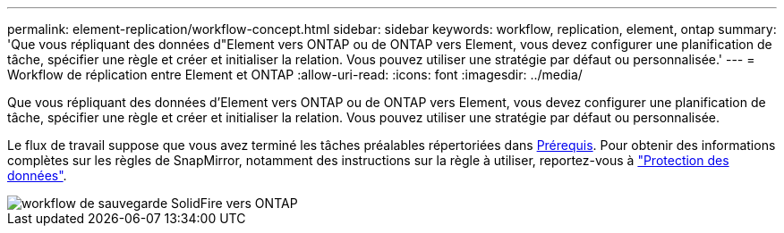 ---
permalink: element-replication/workflow-concept.html 
sidebar: sidebar 
keywords: workflow, replication, element, ontap 
summary: 'Que vous répliquant des données d"Element vers ONTAP ou de ONTAP vers Element, vous devez configurer une planification de tâche, spécifier une règle et créer et initialiser la relation. Vous pouvez utiliser une stratégie par défaut ou personnalisée.' 
---
= Workflow de réplication entre Element et ONTAP
:allow-uri-read: 
:icons: font
:imagesdir: ../media/


[role="lead"]
Que vous répliquant des données d'Element vers ONTAP ou de ONTAP vers Element, vous devez configurer une planification de tâche, spécifier une règle et créer et initialiser la relation. Vous pouvez utiliser une stratégie par défaut ou personnalisée.

Le flux de travail suppose que vous avez terminé les tâches préalables répertoriées dans xref:index.adoc#prerequisites[Prérequis]. Pour obtenir des informations complètes sur les règles de SnapMirror, notamment des instructions sur la règle à utiliser, reportez-vous à link:../data-protection/index.html["Protection des données"].

image::../media/solidfire-to-ontap-backup-workflow.gif[workflow de sauvegarde SolidFire vers ONTAP]
